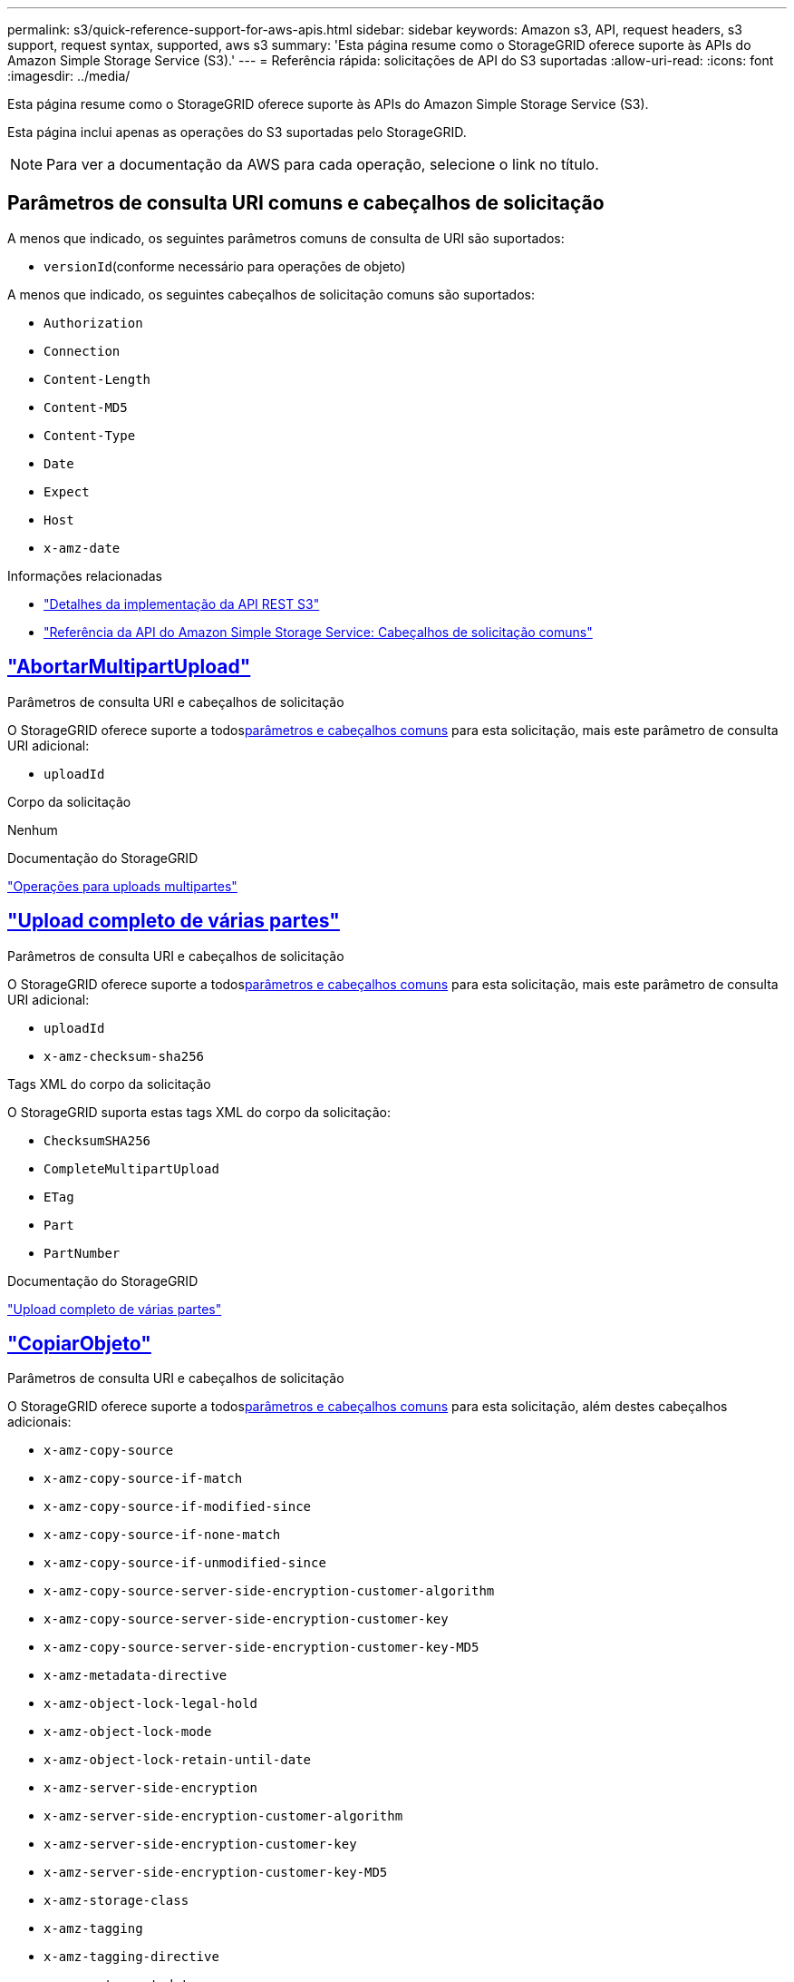 ---
permalink: s3/quick-reference-support-for-aws-apis.html 
sidebar: sidebar 
keywords: Amazon s3, API, request headers, s3 support, request syntax, supported, aws s3 
summary: 'Esta página resume como o StorageGRID oferece suporte às APIs do Amazon Simple Storage Service (S3).' 
---
= Referência rápida: solicitações de API do S3 suportadas
:allow-uri-read: 
:icons: font
:imagesdir: ../media/


[role="lead"]
Esta página resume como o StorageGRID oferece suporte às APIs do Amazon Simple Storage Service (S3).

Esta página inclui apenas as operações do S3 suportadas pelo StorageGRID.


NOTE: Para ver a documentação da AWS para cada operação, selecione o link no título.



== Parâmetros de consulta URI comuns e cabeçalhos de solicitação

A menos que indicado, os seguintes parâmetros comuns de consulta de URI são suportados:

* `versionId`(conforme necessário para operações de objeto)


A menos que indicado, os seguintes cabeçalhos de solicitação comuns são suportados:

* `Authorization`
* `Connection`
* `Content-Length`
* `Content-MD5`
* `Content-Type`
* `Date`
* `Expect`
* `Host`
* `x-amz-date`


.Informações relacionadas
* link:../s3/s3-rest-api-supported-operations-and-limitations.html["Detalhes da implementação da API REST S3"]
* https://docs.aws.amazon.com/AmazonS3/latest/API/RESTCommonRequestHeaders.html["Referência da API do Amazon Simple Storage Service: Cabeçalhos de solicitação comuns"^]




== https://docs.aws.amazon.com/AmazonS3/latest/API/API_AbortMultipartUpload.html["AbortarMultipartUpload"^]

.Parâmetros de consulta URI e cabeçalhos de solicitação
O StorageGRID oferece suporte a todos<<common-params,parâmetros e cabeçalhos comuns>> para esta solicitação, mais este parâmetro de consulta URI adicional:

* `uploadId`


.Corpo da solicitação
Nenhum

.Documentação do StorageGRID
link:operations-for-multipart-uploads.html["Operações para uploads multipartes"]



== https://docs.aws.amazon.com/AmazonS3/latest/API/API_CompleteMultipartUpload.html["Upload completo de várias partes"^]

.Parâmetros de consulta URI e cabeçalhos de solicitação
O StorageGRID oferece suporte a todos<<common-params,parâmetros e cabeçalhos comuns>> para esta solicitação, mais este parâmetro de consulta URI adicional:

* `uploadId`
* `x-amz-checksum-sha256`


.Tags XML do corpo da solicitação
O StorageGRID suporta estas tags XML do corpo da solicitação:

* `ChecksumSHA256`
* `CompleteMultipartUpload`
* `ETag`
* `Part`
* `PartNumber`


.Documentação do StorageGRID
link:complete-multipart-upload.html["Upload completo de várias partes"]



== https://docs.aws.amazon.com/AmazonS3/latest/API/API_CopyObject.html["CopiarObjeto"^]

.Parâmetros de consulta URI e cabeçalhos de solicitação
O StorageGRID oferece suporte a todos<<common-params,parâmetros e cabeçalhos comuns>> para esta solicitação, além destes cabeçalhos adicionais:

* `x-amz-copy-source`
* `x-amz-copy-source-if-match`
* `x-amz-copy-source-if-modified-since`
* `x-amz-copy-source-if-none-match`
* `x-amz-copy-source-if-unmodified-since`
* `x-amz-copy-source-server-side-encryption-customer-algorithm`
* `x-amz-copy-source-server-side-encryption-customer-key`
* `x-amz-copy-source-server-side-encryption-customer-key-MD5`
* `x-amz-metadata-directive`
* `x-amz-object-lock-legal-hold`
* `x-amz-object-lock-mode`
* `x-amz-object-lock-retain-until-date`
* `x-amz-server-side-encryption`
* `x-amz-server-side-encryption-customer-algorithm`
* `x-amz-server-side-encryption-customer-key`
* `x-amz-server-side-encryption-customer-key-MD5`
* `x-amz-storage-class`
* `x-amz-tagging`
* `x-amz-tagging-directive`
* `x-amz-meta-<metadata-name>`


.Corpo da solicitação
Nenhum

.Documentação do StorageGRID
link:put-object-copy.html["CopiarObjeto"]



== https://docs.aws.amazon.com/AmazonS3/latest/API/API_CreateBucket.html["CriarBucket"^]

.Parâmetros de consulta URI e cabeçalhos de solicitação
O StorageGRID oferece suporte a todos<<common-params,parâmetros e cabeçalhos comuns>> para esta solicitação, além destes cabeçalhos adicionais:

* `x-amz-bucket-object-lock-enabled`


.Corpo da solicitação
O StorageGRID oferece suporte a todos os parâmetros do corpo da solicitação definidos pela API REST do Amazon S3 no momento da implementação.

.Documentação do StorageGRID
link:operations-on-buckets.html["Operações em baldes"]



== https://docs.aws.amazon.com/AmazonS3/latest/API/API_CreateMultipartUpload.html["CriarMultipartUpload"^]

.Parâmetros de consulta URI e cabeçalhos de solicitação
O StorageGRID oferece suporte a todos<<common-params,parâmetros e cabeçalhos comuns>> para esta solicitação, além destes cabeçalhos adicionais:

* `Cache-Control`
* `Content-Disposition`
* `Content-Encoding`
* `Content-Language`
* `Expires`
* `x-amz-checksum-algorithm`
* `x-amz-server-side-encryption`
* `x-amz-storage-class`
* `x-amz-server-side-encryption-customer-algorithm`
* `x-amz-server-side-encryption-customer-key`
* `x-amz-server-side-encryption-customer-key-MD5`
* `x-amz-tagging`
* `x-amz-object-lock-mode`
* `x-amz-object-lock-retain-until-date`
* `x-amz-object-lock-legal-hold`
* `x-amz-meta-<metadata-name>`


.Corpo da solicitação
Nenhum

.Documentação do StorageGRID
link:initiate-multipart-upload.html["CriarMultipartUpload"]



== https://docs.aws.amazon.com/AmazonS3/latest/API/API_DeleteBucket.html["ExcluirBucket"^]

.Parâmetros de consulta URI e cabeçalhos de solicitação
O StorageGRID oferece suporte a todos<<common-params,parâmetros e cabeçalhos comuns>> para esta solicitação.

.Documentação do StorageGRID
link:operations-on-buckets.html["Operações em baldes"]



== https://docs.aws.amazon.com/AmazonS3/latest/API/API_DeleteBucketCors.html["ExcluirBucketCors"^]

.Parâmetros de consulta URI e cabeçalhos de solicitação
O StorageGRID oferece suporte a todos<<common-params,parâmetros e cabeçalhos comuns>> para esta solicitação.

.Corpo da solicitação
Nenhum

.Documentação do StorageGRID
link:operations-on-buckets.html["Operações em baldes"]



== https://docs.aws.amazon.com/AmazonS3/latest/API/API_DeleteBucketEncryption.html["DeleteBucketEncryption"^]

.Parâmetros de consulta URI e cabeçalhos de solicitação
O StorageGRID oferece suporte a todos<<common-params,parâmetros e cabeçalhos comuns>> para esta solicitação.

.Corpo da solicitação
Nenhum

.Documentação do StorageGRID
link:operations-on-buckets.html["Operações em baldes"]



== https://docs.aws.amazon.com/AmazonS3/latest/API/API_DeleteBucketLifecycle.html["Ciclo de vida do DeleteBucket"^]

.Parâmetros de consulta URI e cabeçalhos de solicitação
O StorageGRID oferece suporte a todos<<common-params,parâmetros e cabeçalhos comuns>> para esta solicitação.

.Corpo da solicitação
Nenhum

.Documentação do StorageGRID
* link:operations-on-buckets.html["Operações em baldes"]
* link:create-s3-lifecycle-configuration.html["Criar configuração do ciclo de vida do S3"]




== https://docs.aws.amazon.com/AmazonS3/latest/API/API_DeleteBucketPolicy.html["Política de exclusão de balde"^]

.Parâmetros de consulta URI e cabeçalhos de solicitação
O StorageGRID oferece suporte a todos<<common-params,parâmetros e cabeçalhos comuns>> para esta solicitação.

.Corpo da solicitação
Nenhum

.Documentação do StorageGRID
link:operations-on-buckets.html["Operações em baldes"]



== https://docs.aws.amazon.com/AmazonS3/latest/API/API_DeleteBucketReplication.html["DeleteBucketReplication"^]

.Parâmetros de consulta URI e cabeçalhos de solicitação
O StorageGRID oferece suporte a todos<<common-params,parâmetros e cabeçalhos comuns>> para esta solicitação.

.Corpo da solicitação
Nenhum

.Documentação do StorageGRID
link:operations-on-buckets.html["Operações em baldes"]



== https://docs.aws.amazon.com/AmazonS3/latest/API/API_DeleteBucketTagging.html["ExcluirBucketTagging"^]

.Parâmetros de consulta URI e cabeçalhos de solicitação
O StorageGRID oferece suporte a todos<<common-params,parâmetros e cabeçalhos comuns>> para esta solicitação.

.Corpo da solicitação
Nenhum

.Documentação do StorageGRID
link:operations-on-buckets.html["Operações em baldes"]



== https://docs.aws.amazon.com/AmazonS3/latest/API/API_DeleteObject.html["ExcluirObjeto"^]

.Parâmetros de consulta URI e cabeçalhos de solicitação
O StorageGRID oferece suporte a todos<<common-params,parâmetros e cabeçalhos comuns>> para esta solicitação, mais este cabeçalho de solicitação adicional:

* `x-amz-bypass-governance-retention`


.Corpo da solicitação
Nenhum

.Documentação do StorageGRID
link:operations-on-objects.html["Operações em objetos"]



== https://docs.aws.amazon.com/AmazonS3/latest/API/API_DeleteObjects.html["ExcluirObjetos"^]

.Parâmetros de consulta URI e cabeçalhos de solicitação
O StorageGRID oferece suporte a todos<<common-params,parâmetros e cabeçalhos comuns>> para esta solicitação, mais este cabeçalho de solicitação adicional:

* `x-amz-bypass-governance-retention`


.Corpo da solicitação
O StorageGRID oferece suporte a todos os parâmetros do corpo da solicitação definidos pela API REST do Amazon S3 no momento da implementação.

.Documentação do StorageGRID
link:operations-on-objects.html["Operações em objetos"]



== https://docs.aws.amazon.com/AmazonS3/latest/API/API_DeleteObjectTagging.html["ExcluirMarcaçãoDeObjeto"^]

O StorageGRID oferece suporte a todos<<common-params,parâmetros e cabeçalhos comuns>> para esta solicitação.

.Corpo da solicitação
Nenhum

.Documentação do StorageGRID
link:operations-on-objects.html["Operações em objetos"]



== https://docs.aws.amazon.com/AmazonS3/latest/API/API_GetBucketAcl.html["ObterBucketAcl"^]

.Parâmetros de consulta URI e cabeçalhos de solicitação
O StorageGRID oferece suporte a todos<<common-params,parâmetros e cabeçalhos comuns>> para esta solicitação.

.Corpo da solicitação
Nenhum

.Documentação do StorageGRID
link:operations-on-buckets.html["Operações em baldes"]



== https://docs.aws.amazon.com/AmazonS3/latest/API/API_GetBucketCors.html["ObterBucketCors"^]

.Parâmetros de consulta URI e cabeçalhos de solicitação
O StorageGRID oferece suporte a todos<<common-params,parâmetros e cabeçalhos comuns>> para esta solicitação.

.Corpo da solicitação
Nenhum

.Documentação do StorageGRID
link:operations-on-buckets.html["Operações em baldes"]



== https://docs.aws.amazon.com/AmazonS3/latest/API/API_GetBucketEncryption.html["Obter criptografia do Bucket"^]

.Parâmetros de consulta URI e cabeçalhos de solicitação
O StorageGRID oferece suporte a todos<<common-params,parâmetros e cabeçalhos comuns>> para esta solicitação.

.Corpo da solicitação
Nenhum

.Documentação do StorageGRID
link:operations-on-buckets.html["Operações em baldes"]



== https://docs.aws.amazon.com/AmazonS3/latest/API/API_GetBucketLifecycleConfiguration.html["Obter configuração do ciclo de vida do Bucket"^]

.Parâmetros de consulta URI e cabeçalhos de solicitação
O StorageGRID oferece suporte a todos<<common-params,parâmetros e cabeçalhos comuns>> para esta solicitação.

.Corpo da solicitação
Nenhum

.Documentação do StorageGRID
* link:operations-on-buckets.html["Operações em baldes"]
* link:create-s3-lifecycle-configuration.html["Criar configuração do ciclo de vida do S3"]




== https://docs.aws.amazon.com/AmazonS3/latest/API/API_GetBucketLocation.html["ObterBucketLocation"^]

.Parâmetros de consulta URI e cabeçalhos de solicitação
O StorageGRID oferece suporte a todos<<common-params,parâmetros e cabeçalhos comuns>> para esta solicitação.

.Corpo da solicitação
Nenhum

.Documentação do StorageGRID
link:operations-on-buckets.html["Operações em baldes"]



== https://docs.aws.amazon.com/AmazonS3/latest/API/API_GetBucketNotificationConfiguration.html["Obter configuração de notificação de bucket"^]

.Parâmetros de consulta URI e cabeçalhos de solicitação
O StorageGRID oferece suporte a todos<<common-params,parâmetros e cabeçalhos comuns>> para esta solicitação.

.Corpo da solicitação
Nenhum

.Documentação do StorageGRID
link:operations-on-buckets.html["Operações em baldes"]



== https://docs.aws.amazon.com/AmazonS3/latest/API/API_GetBucketPolicy.html["ObterBucketPolicy"^]

.Parâmetros de consulta URI e cabeçalhos de solicitação
O StorageGRID oferece suporte a todos<<common-params,parâmetros e cabeçalhos comuns>> para esta solicitação.

.Corpo da solicitação
Nenhum

.Documentação do StorageGRID
link:operations-on-buckets.html["Operações em baldes"]



== https://docs.aws.amazon.com/AmazonS3/latest/API/API_GetBucketReplication.html["Obter replicação do Bucket"^]

.Parâmetros de consulta URI e cabeçalhos de solicitação
O StorageGRID oferece suporte a todos<<common-params,parâmetros e cabeçalhos comuns>> para esta solicitação.

.Corpo da solicitação
Nenhum

.Documentação do StorageGRID
link:operations-on-buckets.html["Operações em baldes"]



== https://docs.aws.amazon.com/AmazonS3/latest/API/API_GetBucketTagging.html["Obter marcação de balde"^]

.Parâmetros de consulta URI e cabeçalhos de solicitação
O StorageGRID oferece suporte a todos<<common-params,parâmetros e cabeçalhos comuns>> para esta solicitação.

.Corpo da solicitação
Nenhum

.Documentação do StorageGRID
link:operations-on-buckets.html["Operações em baldes"]



== https://docs.aws.amazon.com/AmazonS3/latest/API/API_GetBucketVersioning.html["ObterVersionamento doBucket"^]

.Parâmetros de consulta URI e cabeçalhos de solicitação
O StorageGRID oferece suporte a todos<<common-params,parâmetros e cabeçalhos comuns>> para esta solicitação.

.Corpo da solicitação
Nenhum

.Documentação do StorageGRID
link:operations-on-buckets.html["Operações em baldes"]



== https://docs.aws.amazon.com/AmazonS3/latest/API/API_GetObject.html["ObterObjeto"^]

.Parâmetros de consulta URI e cabeçalhos de solicitação
O StorageGRID oferece suporte a todos<<common-params,parâmetros e cabeçalhos comuns>> para esta solicitação, além destes parâmetros de consulta URI adicionais:

* `x-amz-checksum-mode`
* `partNumber`
* `response-cache-control`
* `response-content-disposition`
* `response-content-encoding`
* `response-content-language`
* `response-content-type`
* `response-expires`


E estes cabeçalhos de solicitação adicionais:

* `Range`
* `x-amz-server-side-encryption-customer-algorithm`
* `x-amz-server-side-encryption-customer-key`
* `x-amz-server-side-encryption-customer-key-MD5`
* `If-Match`
* `If-Modified-Since`
* `If-None-Match`
* `If-Unmodified-Since`


.Corpo da solicitação
Nenhum

.Documentação do StorageGRID
link:get-object.html["ObterObjeto"]



== https://docs.aws.amazon.com/AmazonS3/latest/API/API_GetObjectAcl.html["ObterAclObjeto"^]

.Parâmetros de consulta URI e cabeçalhos de solicitação
O StorageGRID oferece suporte a todos<<common-params,parâmetros e cabeçalhos comuns>> para esta solicitação.

.Corpo da solicitação
Nenhum

.Documentação do StorageGRID
link:operations-on-objects.html["Operações em objetos"]



== https://docs.aws.amazon.com/AmazonS3/latest/API/API_GetObjectLegalHold.html["ObterObjetoLegalHold"^]

.Parâmetros de consulta URI e cabeçalhos de solicitação
O StorageGRID oferece suporte a todos<<common-params,parâmetros e cabeçalhos comuns>> para esta solicitação.

.Corpo da solicitação
Nenhum

.Documentação do StorageGRID
link:../s3/use-s3-api-for-s3-object-lock.html["Use a API REST do S3 para configurar o bloqueio de objeto do S3"]



== https://docs.aws.amazon.com/AmazonS3/latest/API/API_GetObjectLockConfiguration.html["ObterConfiguraçãoObjectLock"^]

.Parâmetros de consulta URI e cabeçalhos de solicitação
O StorageGRID oferece suporte a todos<<common-params,parâmetros e cabeçalhos comuns>> para esta solicitação.

.Corpo da solicitação
Nenhum

.Documentação do StorageGRID
link:../s3/use-s3-api-for-s3-object-lock.html["Use a API REST do S3 para configurar o bloqueio de objeto do S3"]



== https://docs.aws.amazon.com/AmazonS3/latest/API/API_GetObjectRetention.html["ObterRetençãoDeObjeto"^]

.Parâmetros de consulta URI e cabeçalhos de solicitação
O StorageGRID oferece suporte a todos<<common-params,parâmetros e cabeçalhos comuns>> para esta solicitação.

.Corpo da solicitação
Nenhum

.Documentação do StorageGRID
link:../s3/use-s3-api-for-s3-object-lock.html["Use a API REST do S3 para configurar o bloqueio de objeto do S3"]



== https://docs.aws.amazon.com/AmazonS3/latest/API/API_GetObjectTagging.html["Obter marcação de objeto"^]

.Parâmetros de consulta URI e cabeçalhos de solicitação
O StorageGRID oferece suporte a todos<<common-params,parâmetros e cabeçalhos comuns>> para esta solicitação.

.Corpo da solicitação
Nenhum

.Documentação do StorageGRID
link:operations-on-objects.html["Operações em objetos"]



== https://docs.aws.amazon.com/AmazonS3/latest/API/API_HeadBucket.html["Balde de cabeça"^]

.Parâmetros de consulta URI e cabeçalhos de solicitação
O StorageGRID oferece suporte a todos<<common-params,parâmetros e cabeçalhos comuns>> para esta solicitação.

.Corpo da solicitação
Nenhum

.Documentação do StorageGRID
link:operations-on-buckets.html["Operações em baldes"]



== https://docs.aws.amazon.com/AmazonS3/latest/API/API_HeadObject.html["CabeçaObjeto"^]

.Parâmetros de consulta URI e cabeçalhos de solicitação
O StorageGRID oferece suporte a todos<<common-params,parâmetros e cabeçalhos comuns>> para esta solicitação, além destes cabeçalhos adicionais:

* `x-amz-checksum-mode`
* `x-amz-server-side-encryption-customer-algorithm`
* `x-amz-server-side-encryption-customer-key`
* `x-amz-server-side-encryption-customer-key-MD5`
* `If-Match`
* `If-Modified-Since`
* `If-None-Match`
* `If-Unmodified-Since`
* `Range`


.Corpo da solicitação
Nenhum

.Documentação do StorageGRID
link:head-object.html["CabeçaObjeto"]



== https://docs.aws.amazon.com/AmazonS3/latest/API/API_ListBuckets.html["ListBuckets"^]

.Parâmetros de consulta URI e cabeçalhos de solicitação
O StorageGRID oferece suporte a todos<<common-params,parâmetros e cabeçalhos comuns>> para esta solicitação.

.Corpo da solicitação
Nenhum

.Documentação do StorageGRID
link:operations-on-the-service.html["Operações no serviço > ListBuckets"]



== https://docs.aws.amazon.com/AmazonS3/latest/API/API_ListMultipartUploads.html["ListarMultipartUploads"^]

.Parâmetros de consulta URI e cabeçalhos de solicitação
O StorageGRID oferece suporte a todos<<common-params,parâmetros e cabeçalhos comuns>> para esta solicitação, além destes parâmetros adicionais:

* `encoding-type`
* `key-marker`
* `max-uploads`
* `prefix`
* `upload-id-marker`


.Corpo da solicitação
Nenhum

.Documentação do StorageGRID
link:list-multipart-uploads.html["ListarMultipartUploads"]



== https://docs.aws.amazon.com/AmazonS3/latest/API/API_ListObjects.html["Objetos de Lista"^]

.Parâmetros de consulta URI e cabeçalhos de solicitação
O StorageGRID oferece suporte a todos<<common-params,parâmetros e cabeçalhos comuns>> para esta solicitação, além destes parâmetros adicionais:

* `delimiter`
* `encoding-type`
* `marker`
* `max-keys`
* `prefix`


.Corpo da solicitação
Nenhum

.Documentação do StorageGRID
link:operations-on-buckets.html["Operações em baldes"]



== https://docs.aws.amazon.com/AmazonS3/latest/API/API_ListObjectsV2.html["ListObjectsV2"^]

.Parâmetros de consulta URI e cabeçalhos de solicitação
O StorageGRID oferece suporte a todos<<common-params,parâmetros e cabeçalhos comuns>> para esta solicitação, além destes parâmetros adicionais:

* `continuation-token`
* `delimiter`
* `encoding-type`
* `fetch-owner`
* `max-keys`
* `prefix`
* `start-after`


.Corpo da solicitação
Nenhum

.Documentação do StorageGRID
link:operations-on-buckets.html["Operações em baldes"]



== https://docs.aws.amazon.com/AmazonS3/latest/API/API_ListObjectVersions.html["Versões do objeto de lista"^]

.Parâmetros de consulta URI e cabeçalhos de solicitação
O StorageGRID oferece suporte a todos<<common-params,parâmetros e cabeçalhos comuns>> para esta solicitação, além destes parâmetros adicionais:

* `delimiter`
* `encoding-type`
* `key-marker`
* `max-keys`
* `prefix`
* `version-id-marker`


.Corpo da solicitação
Nenhum

.Documentação do StorageGRID
link:operations-on-buckets.html["Operações em baldes"]



== https://docs.aws.amazon.com/AmazonS3/latest/API/API_ListParts.html["ListarPartes"^]

.Parâmetros de consulta URI e cabeçalhos de solicitação
O StorageGRID oferece suporte a todos<<common-params,parâmetros e cabeçalhos comuns>> para esta solicitação, além destes parâmetros adicionais:

* `max-parts`
* `part-number-marker`
* `uploadId`


.Corpo da solicitação
Nenhum

.Documentação do StorageGRID
link:list-multipart-uploads.html["ListarMultipartUploads"]



== https://docs.aws.amazon.com/AmazonS3/latest/API/API_PutBucketCors.html["ColoqueBucketCors"^]

.Parâmetros de consulta URI e cabeçalhos de solicitação
O StorageGRID oferece suporte a todos<<common-params,parâmetros e cabeçalhos comuns>> para esta solicitação.

.Corpo da solicitação
O StorageGRID oferece suporte a todos os parâmetros do corpo da solicitação definidos pela API REST do Amazon S3 no momento da implementação.

.Documentação do StorageGRID
link:operations-on-buckets.html["Operações em baldes"]



== https://docs.aws.amazon.com/AmazonS3/latest/API/API_PutBucketEncryption.html["PutBucketEncryption"^]

.Parâmetros de consulta URI e cabeçalhos de solicitação
O StorageGRID oferece suporte a todos<<common-params,parâmetros e cabeçalhos comuns>> para esta solicitação.

.Tags XML do corpo da solicitação
O StorageGRID suporta estas tags XML do corpo da solicitação:

* `ApplyServerSideEncryptionByDefault`
* `Rule`
* `ServerSideEncryptionConfiguration`
* `SSEAlgorithm`


.Documentação do StorageGRID
link:operations-on-buckets.html["Operações em baldes"]



== https://docs.aws.amazon.com/AmazonS3/latest/API/API_PutBucketLifecycleConfiguration.html["Configuração do ciclo de vida do PutBucket"^]

.Parâmetros de consulta URI e cabeçalhos de solicitação
O StorageGRID oferece suporte a todos<<common-params,parâmetros e cabeçalhos comuns>> para esta solicitação.

.Tags XML do corpo da solicitação
O StorageGRID suporta estas tags XML do corpo da solicitação:

* `And`
* `Days`
* `Expiration`
* `ExpiredObjectDeleteMarker`
* `Filter`
* `ID`
* `Key`
* `LifecycleConfiguration`
* `NewerNoncurrentVersions`
* `NoncurrentDays`
* `NoncurrentVersionExpiration`
* `Prefix`
* `Rule`
* `Status`
* `Tag`
* `Value`


.Documentação do StorageGRID
* link:operations-on-buckets.html["Operações em baldes"]
* link:create-s3-lifecycle-configuration.html["Criar configuração do ciclo de vida do S3"]




== https://docs.aws.amazon.com/AmazonS3/latest/API/API_PutBucketNotificationConfiguration.html["Configuração de notificação PutBucket"^]

.Parâmetros de consulta URI e cabeçalhos de solicitação
O StorageGRID oferece suporte a todos<<common-params,parâmetros e cabeçalhos comuns>> para esta solicitação.

.Tags XML do corpo da solicitação
O StorageGRID suporta estas tags XML do corpo da solicitação:

* `Event`
* `Filter`
* `FilterRule`
* `Id`
* `Name`
* `NotificationConfiguration`
* `Prefix`
* `S3Key`
* `Suffix`
* `Topic`
* `TopicConfiguration`
* `Value`


.Documentação do StorageGRID
link:operations-on-buckets.html["Operações em baldes"]



== https://docs.aws.amazon.com/AmazonS3/latest/API/API_PutBucketPolicy.html["PutBucketPolicy"^]

.Parâmetros de consulta URI e cabeçalhos de solicitação
O StorageGRID oferece suporte a todos<<common-params,parâmetros e cabeçalhos comuns>> para esta solicitação.

.Corpo da solicitação
Para obter detalhes sobre os campos de corpo JSON suportados, consultelink:bucket-and-group-access-policies.html["Use políticas de acesso a buckets e grupos"] .



== https://docs.aws.amazon.com/AmazonS3/latest/API/API_PutBucketReplication.html["PutBucketReplicação"^]

.Parâmetros de consulta URI e cabeçalhos de solicitação
O StorageGRID oferece suporte a todos<<common-params,parâmetros e cabeçalhos comuns>> para esta solicitação.

.Tags XML do corpo da solicitação
* `Bucket`
* `Destination`
* `Prefix`
* `ReplicationConfiguration`
* `Rule`
* `Status`
* `StorageClass`


.Documentação do StorageGRID
link:operations-on-buckets.html["Operações em baldes"]



== https://docs.aws.amazon.com/AmazonS3/latest/API/API_PutBucketTagging.html["Colocar marcação de balde"^]

.Parâmetros de consulta URI e cabeçalhos de solicitação
O StorageGRID oferece suporte a todos<<common-params,parâmetros e cabeçalhos comuns>> para esta solicitação.

.Corpo da solicitação
O StorageGRID oferece suporte a todos os parâmetros do corpo da solicitação definidos pela API REST do Amazon S3 no momento da implementação.

.Documentação do StorageGRID
link:operations-on-buckets.html["Operações em baldes"]



== https://docs.aws.amazon.com/AmazonS3/latest/API/API_PutBucketVersioning.html["Versão PutBucket"^]

.Parâmetros de consulta URI e cabeçalhos de solicitação
O StorageGRID oferece suporte a todos<<common-params,parâmetros e cabeçalhos comuns>> para esta solicitação.

.Parâmetros do corpo da solicitação
O StorageGRID suporta estes parâmetros do corpo da solicitação:

* `VersioningConfiguration`
* `Status`


.Documentação do StorageGRID
link:operations-on-buckets.html["Operações em baldes"]



== https://docs.aws.amazon.com/AmazonS3/latest/API/API_PutObject.html["ColocarObjeto"^]

.Parâmetros de consulta URI e cabeçalhos de solicitação
O StorageGRID oferece suporte a todos<<common-params,parâmetros e cabeçalhos comuns>> para esta solicitação, além destes cabeçalhos adicionais:

* `Cache-Control`
* `Content-Disposition`
* `Content-Encoding`
* `Content-Language`
* `Expires`
* `x-amz-checksum-sha256`
* `x-amz-server-side-encryption`
* `x-amz-storage-class`
* `x-amz-server-side-encryption-customer-algorithm`
* `x-amz-server-side-encryption-customer-key`
* `x-amz-server-side-encryption-customer-key-MD5`
* `x-amz-tagging`
* `x-amz-object-lock-mode`
* `x-amz-object-lock-retain-until-date`
* `x-amz-object-lock-legal-hold`
* `x-amz-meta-<metadata-name>`


.Corpo da solicitação
* Dados binários do objeto


.Documentação do StorageGRID
link:put-object.html["ColocarObjeto"]



== https://docs.aws.amazon.com/AmazonS3/latest/API/API_PutObjectLegalHold.html["ColocarObjetoLegalHold"^]

.Parâmetros de consulta URI e cabeçalhos de solicitação
O StorageGRID oferece suporte a todos<<common-params,parâmetros e cabeçalhos comuns>> para esta solicitação.

.Corpo da solicitação
O StorageGRID oferece suporte a todos os parâmetros do corpo da solicitação definidos pela API REST do Amazon S3 no momento da implementação.

.Documentação do StorageGRID
link:use-s3-api-for-s3-object-lock.html["Use a API REST do S3 para configurar o bloqueio de objeto do S3"]



== https://docs.aws.amazon.com/AmazonS3/latest/API/API_PutObjectLockConfiguration.html["PutObjectLockConfiguration"^]

.Parâmetros de consulta URI e cabeçalhos de solicitação
O StorageGRID oferece suporte a todos<<common-params,parâmetros e cabeçalhos comuns>> para esta solicitação.

.Corpo da solicitação
O StorageGRID oferece suporte a todos os parâmetros do corpo da solicitação definidos pela API REST do Amazon S3 no momento da implementação.

.Documentação do StorageGRID
link:use-s3-api-for-s3-object-lock.html["Use a API REST do S3 para configurar o bloqueio de objeto do S3"]



== https://docs.aws.amazon.com/AmazonS3/latest/API/API_PutObjectRetention.html["ColocarRetençãoDeObjeto"^]

.Parâmetros de consulta URI e cabeçalhos de solicitação
O StorageGRID oferece suporte a todos<<common-params,parâmetros e cabeçalhos comuns>> para esta solicitação, mais este cabeçalho adicional:

* `x-amz-bypass-governance-retention`


.Corpo da solicitação
O StorageGRID oferece suporte a todos os parâmetros do corpo da solicitação definidos pela API REST do Amazon S3 no momento da implementação.

.Documentação do StorageGRID
link:use-s3-api-for-s3-object-lock.html["Use a API REST do S3 para configurar o bloqueio de objeto do S3"]



== https://docs.aws.amazon.com/AmazonS3/latest/API/API_PutObjectTagging.html["Colocar marcação de objeto"^]

.Parâmetros de consulta URI e cabeçalhos de solicitação
O StorageGRID oferece suporte a todos<<common-params,parâmetros e cabeçalhos comuns>> para esta solicitação.

.Corpo da solicitação
O StorageGRID oferece suporte a todos os parâmetros do corpo da solicitação definidos pela API REST do Amazon S3 no momento da implementação.

.Documentação do StorageGRID
link:operations-on-objects.html["Operações em objetos"]



== https://docs.aws.amazon.com/AmazonS3/latest/API/API_RestoreObject.html["RestaurarObjeto"^]

.Parâmetros de consulta URI e cabeçalhos de solicitação
O StorageGRID oferece suporte a todos<<common-params,parâmetros e cabeçalhos comuns>> para esta solicitação.

.Corpo da solicitação
Para obter detalhes sobre os campos corporais suportados, consultelink:post-object-restore.html["RestaurarObjeto"] .



== https://docs.aws.amazon.com/AmazonS3/latest/API/API_SelectObjectContent.html["SelecionarObjetoConteúdo"^]

.Parâmetros de consulta URI e cabeçalhos de solicitação
O StorageGRID oferece suporte a todos<<common-params,parâmetros e cabeçalhos comuns>> para esta solicitação.

.Corpo da solicitação
Para obter detalhes sobre os campos corporais suportados, consulte o seguinte:

* link:use-s3-select.html["Use o S3 Select"]
* link:select-object-content.html["SelecionarObjetoConteúdo"]




== https://docs.aws.amazon.com/AmazonS3/latest/API/API_UploadPart.html["UploadPart"^]

.Parâmetros de consulta URI e cabeçalhos de solicitação
O StorageGRID oferece suporte a todos<<common-params,parâmetros e cabeçalhos comuns>> para esta solicitação, além destes parâmetros de consulta URI adicionais:

* `partNumber`
* `uploadId`


E estes cabeçalhos de solicitação adicionais:

* `x-amz-checksum-sha256`
* `x-amz-server-side-encryption-customer-algorithm`
* `x-amz-server-side-encryption-customer-key`
* `x-amz-server-side-encryption-customer-key-MD5`


.Corpo da solicitação
* Dados binários da peça


.Documentação do StorageGRID
link:upload-part.html["UploadPart"]



== https://docs.aws.amazon.com/AmazonS3/latest/API/API_UploadPartCopy.html["UploadPartCopy"^]

.Parâmetros de consulta URI e cabeçalhos de solicitação
O StorageGRID oferece suporte a todos<<common-params,parâmetros e cabeçalhos comuns>> para esta solicitação, além destes parâmetros de consulta URI adicionais:

* `partNumber`
* `uploadId`


E estes cabeçalhos de solicitação adicionais:

* `x-amz-copy-source`
* `x-amz-copy-source-if-match`
* `x-amz-copy-source-if-modified-since`
* `x-amz-copy-source-if-none-match`
* `x-amz-copy-source-if-unmodified-since`
* `x-amz-copy-source-range`
* `x-amz-server-side-encryption-customer-algorithm`
* `x-amz-server-side-encryption-customer-key`
* `x-amz-server-side-encryption-customer-key-MD5`
* `x-amz-copy-source-server-side-encryption-customer-algorithm`
* `x-amz-copy-source-server-side-encryption-customer-key`
* `x-amz-copy-source-server-side-encryption-customer-key-MD5`


.Corpo da solicitação
Nenhum

.Documentação do StorageGRID
link:upload-part-copy.html["UploadPartCopy"]
